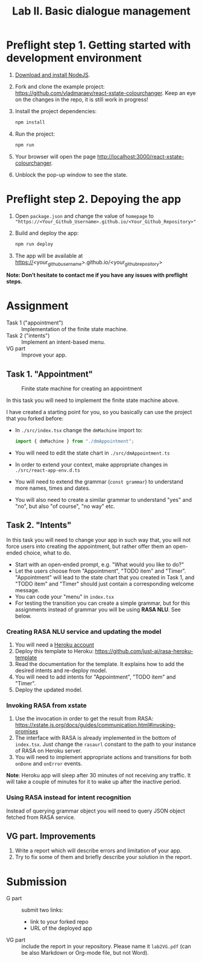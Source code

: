 #+OPTIONS: num:nil

#+TITLE: Lab II. Basic dialogue management

* Preflight step 1. Getting started with development environment
1. [[https://nodejs.org/en/download/][Download and install NodeJS]].
2. Fork and clone the example project:
   https://github.com/vladmaraev/react-xstate-colourchanger. Keep an
   eye on the changes in the repo, it is still work in progress!
3. Install the project dependencies:
   #+begin_src sh
   npm install 
   #+end_src
4. Run the project:
   #+begin_src sh
   npm run
   #+end_src
5. Your browser will open the page http://localhost:3000/react-xstate-colourchanger.
6. Unblock the pop-up window to see the state. 

* Preflight step 2. Depoying the app
1. Open ~package.json~ and change the value of ~homepage~ to
   ~"https://<Your_Github_Username>.github.io/<Your_Github_Repository>"~
2. Build and deploy the app:
   #+begin_src sh
   npm run deploy
   #+end_src
3. The app will be available at
   https://<your_github_username>.github.io/<your_github_repository>

*Note: Don’t hesitate to contact me if you have any issues with preflight steps.*

* Assignment
- Task 1 ("appointment") :: Implementation of the finite state machine.
- Task 2 ("intents") :: Implement an intent-based menu.
- VG part :: Improve your app.

** Task 1. "Appointment"
#+CAPTION: Finite state machine for creating an appointment
[[https://raw.githubusercontent.com/vladmaraev/rasa101/master/flowchart.png]]

In this task you will need to implement the finite state machine above.

I have created a starting point for you, so you basically can use the
project that you forked before:
- In ~./src/index.tsx~ change the ~dmMachine~ import to:
  #+begin_src js
  import { dmMachine } from "./dmAppointment";
  #+end_src
- You will need to edit the state chart in ~./src/dmAppointment.ts~
- In order to extend your context, make appropriate changes in
  ~./src/react-app-env.d.ts~
- You will need to extend the grammar (~const grammar~) to
  understand more names, times and dates.
- You will also need to create a similar grammar to understand "yes"
  and "no", but also "of course", "no way" etc.

** Task 2. "Intents"
In this task you will need to change your app in such way that, you
will not force users into creating the appointment, but rather offer
them an open-ended choice, what to do.

- Start with an open-ended prompt, e.g. "What would you like to do?"
- Let the users choose from "Appointment", "TODO item" and
  "Timer". "Appointment" will lead to the state chart that you created
  in Task 1, and "TODO item" and "Timer" should just contain a
  corresponding welcome message.
- You can code your "menu" in ~index.tsx~
- For testing the transition you can create a simple grammar, but for
  this assignments instead of grammar you will be using *RASA NLU*. See
  below.
  
*** Creating RASA NLU service and updating the model
1. You will need a [[https://www.heroku.com/home][Heroku account]]
2. Deploy this template to Heroku: https://github.com/just-ai/rasa-heroku-template
3. Read the documentation for the template. It explains how to add the
   desired intents and re-deploy model.
4. You will need to add intents for "Appointment", "TODO item" and
   "Timer".
5. Deploy the updated model.

*** Invoking RASA from xstate
1. Use the invocation in order to get the result from RASA: https://xstate.js.org/docs/guides/communication.html#invoking-promises
2. The interface with RASA is already implemented in the bottom of
   ~index.tsx~. Just change the ~rasaurl~ constant to the path to your
   instance of RASA on Heroku server.
3. You will need to implement appropriate actions and transitions for
   both ~onDone~ and ~onError~ events.

*Note*: Heroku app will sleep after 30 minutes of not receiving any
traffic. It will take a couple of minutes for it to wake up after the
inactive period.

*** Using RASA instead for intent recognition
Instead of querying grammar object you will need to query JSON object
fetched from RASA service.


** VG part. Improvements
1. Write a report which will describe errors and limitation of your
   app.
2. Try to fix some of them and briefly describe your solution in the
   report.

* Submission
- G part :: submit two links:
  - link to your forked repo
  - URL of the deployed app
- VG part :: include the report in your repository. Please name it
  ~lab2VG.pdf~ (can be also Markdown or Org-mode file, but not Word).
